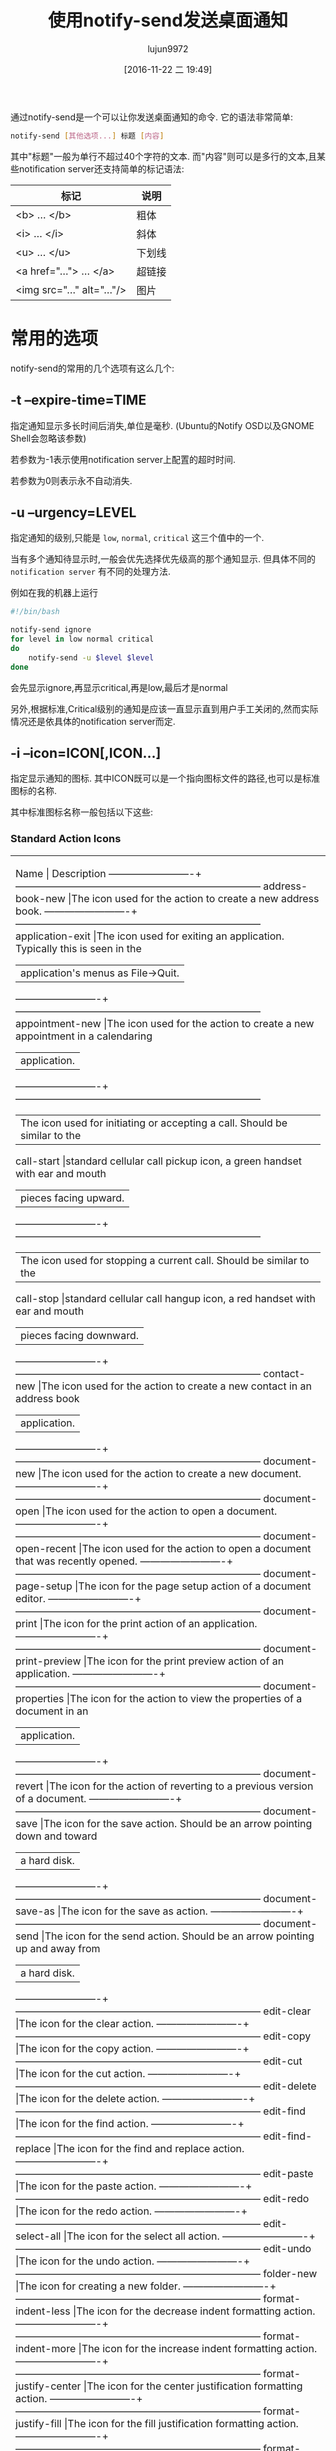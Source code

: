 #+TITLE: 使用notify-send发送桌面通知
#+AUTHOR: lujun9972
#+TAGS: linux和它的小伙伴
#+DATE: [2016-11-22 二 19:49]
#+LANGUAGE:  zh-CN#+OPTIONS:  H:6 num:nil toc:t \n:nil ::t |:t ^:nil -:nil f:t *:t <:nil


通过notify-send是一个可以让你发送桌面通知的命令. 它的语法非常简单:
#+BEGIN_SRC sh
  notify-send [其他选项...] 标题 [内容]
#+END_SRC

其中"标题"一般为单行不超过40个字符的文本. 
而"内容"则可以是多行的文本,且某些notification server还支持简单的标记语法:
| 标记                          | 说明      |
|-------------------------------+-----------|
| <b> ... </b> 	               | 粗体    |
| <i> ... </i> 	               | 斜体  |
| <u> ... </u> 	               | 下划线 |
| <a href="..."> ... </a> 	    | 超链接 |
| <img src="..." alt="..."/> 	 | 图片   |

* 常用的选项
notify-send的常用的几个选项有这么几个:

** -t --expire-time=TIME
指定通知显示多长时间后消失,单位是毫秒. (Ubuntu的Notify OSD以及GNOME Shell会忽略该参数)

若参数为-1表示使用notification server上配置的超时时间.

若参数为0则表示永不自动消失.

** -u --urgency=LEVEL
指定通知的级别,只能是 =low=, =normal=, =critical= 这三个值中的一个.

当有多个通知待显示时,一般会优先选择优先级高的那个通知显示. 但具体不同的 =notification server= 有不同的处理方法.

例如在我的机器上运行
#+BEGIN_SRC sh
  #!/bin/bash

  notify-send ignore
  for level in low normal critical
  do
      notify-send -u $level $level
  done
#+END_SRC
会先显示ignore,再显示critical,再是low,最后才是normal

另外,根据标准,Critical级别的通知是应该一直显示直到用户手工关闭的,然而实际情况还是依具体的notification server而定.

** -i --icon=ICON[,ICON...]
指定显示通知的图标. 其中ICON既可以是一个指向图标文件的路径,也可以是标准图标的名称.

其中标准图标名称一般包括以下这些:

*** Standard Action Icons

+----------------------------------------------------------------------------------------------------+
|          Name           |                               Description                                |
|-------------------------+--------------------------------------------------------------------------|
|address-book-new         |The icon used for the action to create a new address book.                |
|-------------------------+--------------------------------------------------------------------------|
|application-exit         |The icon used for exiting an application. Typically this is seen in the   |
|                         |application's menus as File->Quit.                                        |
|-------------------------+--------------------------------------------------------------------------|
|appointment-new          |The icon used for the action to create a new appointment in a calendaring |
|                         |application.                                                              |
|-------------------------+--------------------------------------------------------------------------|
|                         |The icon used for initiating or accepting a call. Should be similar to the|
|call-start               |standard cellular call pickup icon, a green handset with ear and mouth    |
|                         |pieces facing upward.                                                     |
|-------------------------+--------------------------------------------------------------------------|
|                         |The icon used for stopping a current call. Should be similar to the       |
|call-stop                |standard cellular call hangup icon, a red handset with ear and mouth      |
|                         |pieces facing downward.                                                   |
|-------------------------+--------------------------------------------------------------------------|
|contact-new              |The icon used for the action to create a new contact in an address book   |
|                         |application.                                                              |
|-------------------------+--------------------------------------------------------------------------|
|document-new             |The icon used for the action to create a new document.                    |
|-------------------------+--------------------------------------------------------------------------|
|document-open            |The icon used for the action to open a document.                          |
|-------------------------+--------------------------------------------------------------------------|
|document-open-recent     |The icon used for the action to open a document that was recently opened. |
|-------------------------+--------------------------------------------------------------------------|
|document-page-setup      |The icon for the page setup action of a document editor.                  |
|-------------------------+--------------------------------------------------------------------------|
|document-print           |The icon for the print action of an application.                          |
|-------------------------+--------------------------------------------------------------------------|
|document-print-preview   |The icon for the print preview action of an application.                  |
|-------------------------+--------------------------------------------------------------------------|
|document-properties      |The icon for the action to view the properties of a document in an        |
|                         |application.                                                              |
|-------------------------+--------------------------------------------------------------------------|
|document-revert          |The icon for the action of reverting to a previous version of a document. |
|-------------------------+--------------------------------------------------------------------------|
|document-save            |The icon for the save action. Should be an arrow pointing down and toward |
|                         |a hard disk.                                                              |
|-------------------------+--------------------------------------------------------------------------|
|document-save-as         |The icon for the save as action.                                          |
|-------------------------+--------------------------------------------------------------------------|
|document-send            |The icon for the send action. Should be an arrow pointing up and away from|
|                         |a hard disk.                                                              |
|-------------------------+--------------------------------------------------------------------------|
|edit-clear               |The icon for the clear action.                                            |
|-------------------------+--------------------------------------------------------------------------|
|edit-copy                |The icon for the copy action.                                             |
|-------------------------+--------------------------------------------------------------------------|
|edit-cut                 |The icon for the cut action.                                              |
|-------------------------+--------------------------------------------------------------------------|
|edit-delete              |The icon for the delete action.                                           |
|-------------------------+--------------------------------------------------------------------------|
|edit-find                |The icon for the find action.                                             |
|-------------------------+--------------------------------------------------------------------------|
|edit-find-replace        |The icon for the find and replace action.                                 |
|-------------------------+--------------------------------------------------------------------------|
|edit-paste               |The icon for the paste action.                                            |
|-------------------------+--------------------------------------------------------------------------|
|edit-redo                |The icon for the redo action.                                             |
|-------------------------+--------------------------------------------------------------------------|
|edit-select-all          |The icon for the select all action.                                       |
|-------------------------+--------------------------------------------------------------------------|
|edit-undo                |The icon for the undo action.                                             |
|-------------------------+--------------------------------------------------------------------------|
|folder-new               |The icon for creating a new folder.                                       |
|-------------------------+--------------------------------------------------------------------------|
|format-indent-less       |The icon for the decrease indent formatting action.                       |
|-------------------------+--------------------------------------------------------------------------|
|format-indent-more       |The icon for the increase indent formatting action.                       |
|-------------------------+--------------------------------------------------------------------------|
|format-justify-center    |The icon for the center justification formatting action.                  |
|-------------------------+--------------------------------------------------------------------------|
|format-justify-fill      |The icon for the fill justification formatting action.                    |
|-------------------------+--------------------------------------------------------------------------|
|format-justify-left      |The icon for the left justification formatting action.                    |
|-------------------------+--------------------------------------------------------------------------|
|format-justify-right     |The icon for the right justification action.                              |
|-------------------------+--------------------------------------------------------------------------|
|format-text-direction-ltr|The icon for the left-to-right text formatting action.                    |
|-------------------------+--------------------------------------------------------------------------|
|format-text-direction-rtl|The icon for the right-to-left formatting action.                         |
|-------------------------+--------------------------------------------------------------------------|
|format-text-bold         |The icon for the bold text formatting action.                             |
|-------------------------+--------------------------------------------------------------------------|
|format-text-italic       |The icon for the italic text formatting action.                           |
|-------------------------+--------------------------------------------------------------------------|
|format-text-underline    |The icon for the underlined text formatting action.                       |
|-------------------------+--------------------------------------------------------------------------|
|format-text-strikethrough|The icon for the strikethrough text formatting action.                    |
|-------------------------+--------------------------------------------------------------------------|
|go-bottom                |The icon for the go to bottom of a list action.                           |
|-------------------------+--------------------------------------------------------------------------|
|go-down                  |The icon for the go down in a list action.                                |
|-------------------------+--------------------------------------------------------------------------|
|go-first                 |The icon for the go to the first item in a list action.                   |
|-------------------------+--------------------------------------------------------------------------|
|go-home                  |The icon for the go to home location action.                              |
|-------------------------+--------------------------------------------------------------------------|
|go-jump                  |The icon for the jump to action.                                          |
|-------------------------+--------------------------------------------------------------------------|
|go-last                  |The icon for the go to the last item in a list action.                    |
|-------------------------+--------------------------------------------------------------------------|
|go-next                  |The icon for the go to the next item in a list action.                    |
|-------------------------+--------------------------------------------------------------------------|
|go-previous              |The icon for the go to the previous item in a list action.                |
|-------------------------+--------------------------------------------------------------------------|
|go-top                   |The icon for the go to the top of a list action.                          |
|-------------------------+--------------------------------------------------------------------------|
|go-up                    |The icon for the go up in a list action.                                  |
|-------------------------+--------------------------------------------------------------------------|
|help-about               |The icon for the About item in the Help menu.                             |
|-------------------------+--------------------------------------------------------------------------|
|help-contents            |The icon for Contents item in the Help menu.                              |
|-------------------------+--------------------------------------------------------------------------|
|help-faq                 |The icon for the FAQ item in the Help menu.                               |
|-------------------------+--------------------------------------------------------------------------|
|insert-image             |The icon for the insert image action of an application.                   |
|-------------------------+--------------------------------------------------------------------------|
|insert-link              |The icon for the insert link action of an application.                    |
|-------------------------+--------------------------------------------------------------------------|
|insert-object            |The icon for the insert object action of an application.                  |
|-------------------------+--------------------------------------------------------------------------|
|insert-text              |The icon for the insert text action of an application.                    |
|-------------------------+--------------------------------------------------------------------------|
|list-add                 |The icon for the add to list action.                                      |
|-------------------------+--------------------------------------------------------------------------|
|list-remove              |The icon for the remove from list action.                                 |
|-------------------------+--------------------------------------------------------------------------|
|mail-forward             |The icon for the forward action of an electronic mail application.        |
|-------------------------+--------------------------------------------------------------------------|
|mail-mark-important      |The icon for the mark as important action of an electronic mail           |
|                         |application.                                                              |
|-------------------------+--------------------------------------------------------------------------|
|mail-mark-junk           |The icon for the mark as junk action of an electronic mail application.   |
|-------------------------+--------------------------------------------------------------------------|
|mail-mark-notjunk        |The icon for the mark as not junk action of an electronic mail            |
|                         |application.                                                              |
|-------------------------+--------------------------------------------------------------------------|
|mail-mark-read           |The icon for the mark as read action of an electronic mail application.   |
|-------------------------+--------------------------------------------------------------------------|
|mail-mark-unread         |The icon for the mark as unread action of an electronic mail application. |
|-------------------------+--------------------------------------------------------------------------|
|mail-message-new         |The icon for the compose new mail action of an electronic mail            |
|                         |application.                                                              |
|-------------------------+--------------------------------------------------------------------------|
|mail-reply-all           |The icon for the reply to all action of an electronic mail application.   |
|-------------------------+--------------------------------------------------------------------------|
|mail-reply-sender        |The icon for the reply to sender action of an electronic mail application.|
|-------------------------+--------------------------------------------------------------------------|
|mail-send                |The icon for the send action of an electronic mail application.           |
|-------------------------+--------------------------------------------------------------------------|
|mail-send-receive        |The icon for the send and receive action of an electronic mail            |
|                         |application.                                                              |
|-------------------------+--------------------------------------------------------------------------|
|media-eject              |The icon for the eject action of a media player or file manager.          |
|-------------------------+--------------------------------------------------------------------------|
|media-playback-pause     |The icon for the pause action of a media player.                          |
|-------------------------+--------------------------------------------------------------------------|
|media-playback-start     |The icon for the start playback action of a media player.                 |
|-------------------------+--------------------------------------------------------------------------|
|media-playback-stop      |The icon for the stop action of a media player.                           |
|-------------------------+--------------------------------------------------------------------------|
|media-record             |The icon for the record action of a media application.                    |
|-------------------------+--------------------------------------------------------------------------|
|media-seek-backward      |The icon for the seek backward action of a media player.                  |
|-------------------------+--------------------------------------------------------------------------|
|media-seek-forward       |The icon for the seek forward action of a media player.                   |
|-------------------------+--------------------------------------------------------------------------|
|media-skip-backward      |The icon for the skip backward action of a media player.                  |
|-------------------------+--------------------------------------------------------------------------|
|media-skip-forward       |The icon for the skip forward action of a media player.                   |
|-------------------------+--------------------------------------------------------------------------|
|object-flip-horizontal   |The icon for the action to flip an object horizontally.                   |
|-------------------------+--------------------------------------------------------------------------|
|object-flip-vertical     |The icon for the action to flip an object vertically.                     |
|-------------------------+--------------------------------------------------------------------------|
|object-rotate-left       |The icon for the rotate left action performed on an object.               |
|-------------------------+--------------------------------------------------------------------------|
|object-rotate-right      |The icon for the rotate rigt action performed on an object.               |
|-------------------------+--------------------------------------------------------------------------|
|process-stop             |The icon used for the “Stop” action in applications with actions that may |
|                         |take a while to process, such as web page loading in a browser.           |
|-------------------------+--------------------------------------------------------------------------|
|system-lock-screen       |The icon used for the “Lock Screen” item in the desktop's panel           |
|                         |application.                                                              |
|-------------------------+--------------------------------------------------------------------------|
|system-log-out           |The icon used for the “Log Out” item in the desktop's panel application.  |
|-------------------------+--------------------------------------------------------------------------|
|system-run               |The icon used for the “Run Application...” item in the desktop's panel    |
|                         |application.                                                              |
|-------------------------+--------------------------------------------------------------------------|
|system-search            |The icon used for the “Search” item in the desktop's panel application.   |
|-------------------------+--------------------------------------------------------------------------|
|system-reboot            |The icon used for the “Reboot” item in the desktop's panel application.   |
|-------------------------+--------------------------------------------------------------------------|
|system-shutdown          |The icon used for the “Shutdown” item in the desktop's panel application. |
|-------------------------+--------------------------------------------------------------------------|
|tools-check-spelling     |The icon used for the “Check Spelling” item in the application's “Tools”  |
|                         |menu.                                                                     |
|-------------------------+--------------------------------------------------------------------------|
|view-fullscreen          |The icon used for the “Fullscreen” item in the application's “View” menu. |
|-------------------------+--------------------------------------------------------------------------|
|view-refresh             |The icon used for the “Refresh” item in the application's “View” menu.    |
|-------------------------+--------------------------------------------------------------------------|
|view-restore             |The icon used by an application for leaving the fullscreen view, and      |
|                         |returning to a normal windowed view.                                      |
|-------------------------+--------------------------------------------------------------------------|
|view-sort-ascending      |The icon used for the “Sort Ascending” item in the application's “View”   |
|                         |menu, or in a button for changing the sort method for a list.             |
|-------------------------+--------------------------------------------------------------------------|
|view-sort-descending     |The icon used for the “Sort Descending” item in the application's “View”  |
|                         |menu, or in a button for changing the sort method for a list.             |
|-------------------------+--------------------------------------------------------------------------|
|window-close             |The icon used for the “Close Window” item in the application's “Windows”  |
|                         |menu.                                                                     |
|-------------------------+--------------------------------------------------------------------------|
|window-new               |The icon used for the “New Window” item in the application's “Windows”    |
|                         |menu.                                                                     |
|-------------------------+--------------------------------------------------------------------------|
|zoom-fit-best            |The icon used for the “Best Fit” item in the application's “View” menu.   |
|-------------------------+--------------------------------------------------------------------------|
|zoom-in                  |The icon used for the “Zoom in” item in the application's “View” menu.    |
|-------------------------+--------------------------------------------------------------------------|
|zoom-original            |The icon used for the “Original Size” item in the application's “View”    |
|                         |menu.                                                                     |
|-------------------------+--------------------------------------------------------------------------|
|zoom-out                 |The icon used for the “Zoom Out” item in the application's “View” menu.   |
+----------------------------------------------------------------------------------------------------+

*** Standard Animation Icons

+----------------------------------------------------------------------------------------------------+
|     Name      |                                    Description                                     |
|---------------+------------------------------------------------------------------------------------|
|process-working|This is the standard spinner animation for web browsers and file managers to show   |
|               |that the location is loading.                                                       |
+----------------------------------------------------------------------------------------------------+

*** Standard Application Icons

+----------------------------------------------------------------------------------------------------+
|              Name               |                           Description                            |
|---------------------------------+------------------------------------------------------------------|
|accessories-calculator           |The icon used for the desktop's calculator accessory program.     |
|---------------------------------+------------------------------------------------------------------|
|accessories-character-map        |The icon used for the desktop's international and extended text   |
|                                 |character accessory program.                                      |
|---------------------------------+------------------------------------------------------------------|
|accessories-dictionary           |The icon used for the desktop's dictionary accessory program.     |
|---------------------------------+------------------------------------------------------------------|
|accessories-text-editor          |The icon used for the desktop's text editing accessory program.   |
|---------------------------------+------------------------------------------------------------------|
|help-browser                     |The icon used for the desktop's help browsing application.        |
|---------------------------------+------------------------------------------------------------------|
|multimedia-volume-control        |The icon used for the desktop's hardware volume control           |
|                                 |application.                                                      |
|---------------------------------+------------------------------------------------------------------|
|preferences-desktop-accessibility|The icon used for the desktop's accessibility preferences.        |
|---------------------------------+------------------------------------------------------------------|
|preferences-desktop-font         |The icon used for the desktop's font preferences.                 |
|---------------------------------+------------------------------------------------------------------|
|preferences-desktop-keyboard     |The icon used for the desktop's keyboard preferences.             |
|---------------------------------+------------------------------------------------------------------|
|preferences-desktop-locale       |The icon used for the desktop's locale preferences.               |
|---------------------------------+------------------------------------------------------------------|
|preferences-desktop-multimedia   |The icon used for the desktop's multimedia preferences.           |
|---------------------------------+------------------------------------------------------------------|
|preferences-desktop-screensaver  |The icon used for the desktop's screen saving preferences.        |
|---------------------------------+------------------------------------------------------------------|
|preferences-desktop-theme        |The icon used for the desktop's theme preferences.                |
|---------------------------------+------------------------------------------------------------------|
|preferences-desktop-wallpaper    |The icon used for the desktop's wallpaper preferences.            |
|---------------------------------+------------------------------------------------------------------|
|system-file-manager              |The icon used for the desktop's file management application.      |
|---------------------------------+------------------------------------------------------------------|
|system-software-install          |The icon used for the desktop's software installer application.   |
|---------------------------------+------------------------------------------------------------------|
|system-software-update           |The icon used for the desktop's software updating application.    |
|---------------------------------+------------------------------------------------------------------|
|utilities-system-monitor         |The icon used for the desktop's system resource monitor           |
|                                 |application.                                                      |
|---------------------------------+------------------------------------------------------------------|
|utilities-terminal               |The icon used for the desktop's terminal emulation application.   |
+----------------------------------------------------------------------------------------------------+

*** Standard Category Icons

+----------------------------------------------------------------------------------------------------+
|             Name              |                            Description                             |
|-------------------------------+--------------------------------------------------------------------|
|applications-accessories       |The icon for the “Accessories” sub-menu of the Programs menu.       |
|-------------------------------+--------------------------------------------------------------------|
|applications-development       |The icon for the “Programming” sub-menu of the Programs menu.       |
|-------------------------------+--------------------------------------------------------------------|
|applications-engineering       |The icon for the “Engineering” sub-menu of the Programs menu.       |
|-------------------------------+--------------------------------------------------------------------|
|applications-games             |The icon for the “Games” sub-menu of the Programs menu.             |
|-------------------------------+--------------------------------------------------------------------|
|applications-graphics          |The icon for the “Graphics” sub-menu of the Programs menu.          |
|-------------------------------+--------------------------------------------------------------------|
|applications-internet          |The icon for the “Internet” sub-menu of the Programs menu.          |
|-------------------------------+--------------------------------------------------------------------|
|applications-multimedia        |The icon for the “Multimedia” sub-menu of the Programs menu.        |
|-------------------------------+--------------------------------------------------------------------|
|applications-office            |The icon for the “Office” sub-menu of the Programs menu.            |
|-------------------------------+--------------------------------------------------------------------|
|applications-other             |The icon for the “Other” sub-menu of the Programs menu.             |
|-------------------------------+--------------------------------------------------------------------|
|applications-science           |The icon for the “Science” sub-menu of the Programs menu.           |
|-------------------------------+--------------------------------------------------------------------|
|applications-system            |The icon for the “System Tools” sub-menu of the Programs menu.      |
|-------------------------------+--------------------------------------------------------------------|
|applications-utilities         |The icon for the “Utilities” sub-menu of the Programs menu.         |
|-------------------------------+--------------------------------------------------------------------|
|preferences-desktop            |The icon for the “Desktop Preferences” category.                    |
|-------------------------------+--------------------------------------------------------------------|
|preferences-desktop-peripherals|The icon for the “Peripherals” sub-category of the “Desktop         |
|                               |Preferences” category.                                              |
|-------------------------------+--------------------------------------------------------------------|
|preferences-desktop-personal   |The icon for the “Personal” sub-category of the “Desktop Preferences|
|                               |” category.                                                         |
|-------------------------------+--------------------------------------------------------------------|
|preferences-other              |The icon for the “Other” preferences category.                      |
|-------------------------------+--------------------------------------------------------------------|
|preferences-system             |The icon for the “System Preferences” category.                     |
|-------------------------------+--------------------------------------------------------------------|
|preferences-system-network     |The icon for the “Network” sub-category of the “System Preferences” |
|                               |category.                                                           |
|-------------------------------+--------------------------------------------------------------------|
|system-help                    |The icon for the “Help” system category.                            |
+----------------------------------------------------------------------------------------------------+

*** Standard Device Icons

+----------------------------------------------------------------------------------------------------+
|         Name         |                                 Description                                 |
|----------------------+-----------------------------------------------------------------------------|
|audio-card            |The icon used for the audio rendering device.                                |
|----------------------+-----------------------------------------------------------------------------|
|audio-input-microphone|The icon used for the microphone audio input device.                         |
|----------------------+-----------------------------------------------------------------------------|
|battery               |The icon used for the system battery device.                                 |
|----------------------+-----------------------------------------------------------------------------|
|camera-photo          |The icon used for a digital still camera devices.                            |
|----------------------+-----------------------------------------------------------------------------|
|camera-video          |The fallback icon for video cameras.                                         |
|----------------------+-----------------------------------------------------------------------------|
|camera-web            |The fallback icon for web cameras.                                           |
|----------------------+-----------------------------------------------------------------------------|
|computer              |The icon used for the computing device as a whole.                           |
|----------------------+-----------------------------------------------------------------------------|
|drive-harddisk        |The icon used for hard disk drives.                                          |
|----------------------+-----------------------------------------------------------------------------|
|drive-optical         |The icon used for optical media drives such as CD and DVD.                   |
|----------------------+-----------------------------------------------------------------------------|
|drive-removable-media |The icon used for removable media drives.                                    |
|----------------------+-----------------------------------------------------------------------------|
|input-gaming          |The icon used for the gaming input device.                                   |
|----------------------+-----------------------------------------------------------------------------|
|input-keyboard        |The icon used for the keyboard input device.                                 |
|----------------------+-----------------------------------------------------------------------------|
|input-mouse           |The icon used for the mousing input device.                                  |
|----------------------+-----------------------------------------------------------------------------|
|input-tablet          |The icon used for graphics tablet input devices.                             |
|----------------------+-----------------------------------------------------------------------------|
|media-flash           |The fallback icon used for flash media, such as memory stick and SD.         |
|----------------------+-----------------------------------------------------------------------------|
|media-floppy          |The icon used for physical floppy disk media.                                |
|----------------------+-----------------------------------------------------------------------------|
|media-optical         |The icon used for physical optical media such as CD and DVD.                 |
|----------------------+-----------------------------------------------------------------------------|
|media-tape            |The icon used for generic physical tape media.                               |
|----------------------+-----------------------------------------------------------------------------|
|modem                 |The icon used for modem devices.                                             |
|----------------------+-----------------------------------------------------------------------------|
|multimedia-player     |The icon used for generic multimedia playing devices.                        |
|----------------------+-----------------------------------------------------------------------------|
|network-wired         |The icon used for wired network connections.                                 |
|----------------------+-----------------------------------------------------------------------------|
|network-wireless      |The icon used for wireless network connections.                              |
|----------------------+-----------------------------------------------------------------------------|
|                      |This is the fallback icon for Personal Digial Assistant devices. Primary use |
|pda                   |of this icon is for PDA devices connected to the PC. Connection medium is not|
|                      |an important aspect of the icon. The metaphor for this fallback icon should  |
|                      |be a generic PDA device icon.                                                |
|----------------------+-----------------------------------------------------------------------------|
|                      |This is the default fallback for phone devices. Primary use of this icon     |
|phone                 |group is for phone devices which support connectivity to the PC. These may be|
|                      |VoIP, cellular, or possibly landline phones. The metaphor for this fallback  |
|                      |should be a generic mobile phone device.                                     |
|----------------------+-----------------------------------------------------------------------------|
|printer               |The icon used for a printer device.                                          |
|----------------------+-----------------------------------------------------------------------------|
|scanner               |The icon used for a scanner device.                                          |
|----------------------+-----------------------------------------------------------------------------|
|video-display         |The icon used for the monitor that video gets displayed to.                  |
+----------------------------------------------------------------------------------------------------+

*** Standard Emblem Icons

+----------------------------------------------------------------------------------------------------+
|        Name        |                                  Description                                  |
|--------------------+-------------------------------------------------------------------------------|
|emblem-default      |The icon used as an emblem to specify the default selection of a printer for   |
|                    |example.                                                                       |
|--------------------+-------------------------------------------------------------------------------|
|emblem-documents    |The icon used as an emblem for the directory where a user's documents are      |
|                    |stored.                                                                        |
|--------------------+-------------------------------------------------------------------------------|
|emblem-downloads    |The icon used as an emblem for the directory where a user's downloads from the |
|                    |internet are stored.                                                           |
|--------------------+-------------------------------------------------------------------------------|
|emblem-favorite     |The icon used as an emblem for files and directories that the user marks as    |
|                    |favorites.                                                                     |
|--------------------+-------------------------------------------------------------------------------|
|emblem-important    |The icon used as an emblem for files and directories that are marked as        |
|                    |important by the user.                                                         |
|--------------------+-------------------------------------------------------------------------------|
|emblem-mail         |The icon used as an emblem to specify the directory where the user's electronic|
|                    |mail is stored.                                                                |
|--------------------+-------------------------------------------------------------------------------|
|emblem-photos       |The icon used as an emblem to specify the directory where the user stores      |
|                    |photographs.                                                                   |
|--------------------+-------------------------------------------------------------------------------|
|emblem-readonly     |The icon used as an emblem for files and directories which can not be written  |
|                    |to by the user.                                                                |
|--------------------+-------------------------------------------------------------------------------|
|emblem-shared       |The icon used as an emblem for files and directories that are shared to other  |
|                    |users.                                                                         |
|--------------------+-------------------------------------------------------------------------------|
|emblem-symbolic-link|The icon used as an emblem for files and direcotires that are links to other   |
|                    |files or directories on the filesystem.                                        |
|--------------------+-------------------------------------------------------------------------------|
|emblem-synchronized |The icon used as an emblem for files or directories that are configured to be  |
|                    |synchronized to another device.                                                |
|--------------------+-------------------------------------------------------------------------------|
|emblem-system       |The icon used as an emblem for directories that contain system libraries,      |
|                    |settings, and data.                                                            |
|--------------------+-------------------------------------------------------------------------------|
|emblem-unreadable   |The icon used as an emblem for files and directories that are inaccessible.    |
+----------------------------------------------------------------------------------------------------+

*** Standard Emotion Icons

+----------------------------------------------------+
|      Name      |            Description            |
|----------------+-----------------------------------|
|face-angel      |The icon used for the 0:-) emote.  |
|----------------+-----------------------------------|
|face-angry      |The icon used for the X-( emote.   |
|----------------+-----------------------------------|
|face-cool       |The icon used for the B-) emote.   |
|----------------+-----------------------------------|
|face-crying     |The icon used for the :'( emote.   |
|----------------+-----------------------------------|
|face-devilish   |The icon used for the >:-) emote.  |
|----------------+-----------------------------------|
|face-embarrassed|The icon used for the :-[ emote.   |
|----------------+-----------------------------------|
|face-kiss       |The icon used for the :-* emote.   |
|----------------+-----------------------------------|
|face-laugh      |The icon used for the :-)) emote.  |
|----------------+-----------------------------------|
|face-monkey     |The icon used for the :-(|) emote. |
|----------------+-----------------------------------|
|face-plain      |The icon used for the :-| emote.   |
|----------------+-----------------------------------|
|face-raspberry  |The icon used for the :-P emote.   |
|----------------+-----------------------------------|
|face-sad        |The icon used for the :-( emote.   |
|----------------+-----------------------------------|
|face-sick       |The icon used for the :-& emote.   |
|----------------+-----------------------------------|
|face-smile      |The icon used for the :-) emote.   |
|----------------+-----------------------------------|
|face-smile-big  |The icon used for the :-D emote.   |
|----------------+-----------------------------------|
|face-smirk      |The icon used for the :-! emote.   |
|----------------+-----------------------------------|
|face-surprise   |The icon used for the :-0 emote.   |
|----------------+-----------------------------------|
|face-tired      |The icon used for the |-) emote.   |
|----------------+-----------------------------------|
|face-uncertain  |The icon used for the :-/ emote.   |
|----------------+-----------------------------------|
|face-wink       |The icon used for the ;-) emote.   |
|----------------+-----------------------------------|
|face-worried    |The icon used for the :-S emote.   |
+----------------------------------------------------+

*** Standard International Icons

+----------------------------------------------------------------------------------------------------+
| Name  |                                        Description                                         |
|-------+--------------------------------------------------------------------------------------------|
|flag-aa|The flag for the country with the ISO 3166 country code AA. All flags should use ISO 3166   |
|       |two-letter country codes, in lowercase form, as the specifier for the country.              |
+----------------------------------------------------------------------------------------------------+

*** Standard MIME Type Icons

+------------------------------------------------------------------------------------+
|          Name          |                        Description                        |
|------------------------+-----------------------------------------------------------|
|application-x-executable|The icon used for executable file types.                   |
|------------------------+-----------------------------------------------------------|
|audio-x-generic         |The icon used for generic audio file types.                |
|------------------------+-----------------------------------------------------------|
|font-x-generic          |The icon used for generic font file types.                 |
|------------------------+-----------------------------------------------------------|
|image-x-generic         |The icon used for generic image file types.                |
|------------------------+-----------------------------------------------------------|
|package-x-generic       |The icon used for generic package file types.              |
|------------------------+-----------------------------------------------------------|
|text-html               |The icon used for HTML text file types.                    |
|------------------------+-----------------------------------------------------------|
|text-x-generic          |The icon used for generic text file types.                 |
|------------------------+-----------------------------------------------------------|
|text-x-generic-template |The icon used for generic text templates.                  |
|------------------------+-----------------------------------------------------------|
|text-x-script           |The icon used for script file types, such as shell scripts.|
|------------------------+-----------------------------------------------------------|
|video-x-generic         |The icon used for generic video file types.                |
|------------------------+-----------------------------------------------------------|
|x-office-address-book   |The icon used for generic address book file types.         |
|------------------------+-----------------------------------------------------------|
|x-office-calendar       |The icon used for generic calendar file types.             |
|------------------------+-----------------------------------------------------------|
|x-office-document       |The icon used for generic document and letter file types.  |
|------------------------+-----------------------------------------------------------|
|x-office-presentation   |The icon used for generic presentation file types.         |
|------------------------+-----------------------------------------------------------|
|x-office-spreadsheet    |The icon used for generic spreadsheet file types.          |
+------------------------------------------------------------------------------------+

*** Standard Place Icons

+----------------------------------------------------------------------------------------------------+
|      Name       |                                   Description                                    |
|-----------------+----------------------------------------------------------------------------------|
|folder           |The standard folder icon used to represent directories on local filesystems, mail |
|                 |folders, and other hierarchical groups.                                           |
|-----------------+----------------------------------------------------------------------------------|
|folder-remote    |The icon used for normal directories on a remote filesystem.                      |
|-----------------+----------------------------------------------------------------------------------|
|network-server   |The icon used for individual host machines under the “Network Servers” place in   |
|                 |the file manager.                                                                 |
|-----------------+----------------------------------------------------------------------------------|
|network-workgroup|The icon for the “Network Servers” place in the desktop's file manager, and       |
|                 |workgroups within the network.                                                    |
|-----------------+----------------------------------------------------------------------------------|
|start-here       |The icon used by the desktop's main menu for accessing places, applications, and  |
|                 |other features.                                                                   |
|-----------------+----------------------------------------------------------------------------------|
|user-bookmarks   |The icon for the user's special “Bookmarks” place.                                |
|-----------------+----------------------------------------------------------------------------------|
|user-desktop     |The icon for the special “Desktop” directory of the user.                         |
|-----------------+----------------------------------------------------------------------------------|
|user-home        |The icon for the special “Home” directory of the user.                            |
|-----------------+----------------------------------------------------------------------------------|
|user-trash       |The icon for the user's “Trash” place in the desktop's file manager.              |
+----------------------------------------------------------------------------------------------------+

*** Standard Status Icons

+----------------------------------------------------------------------------------------------------+
|          Name           |                               Description                                |
|-------------------------+--------------------------------------------------------------------------|
|appointment-missed       |The icon used when an appointment was missed.                             |
|-------------------------+--------------------------------------------------------------------------|
|appointment-soon         |The icon used when an appointment will occur soon.                        |
|-------------------------+--------------------------------------------------------------------------|
|audio-volume-high        |The icon used to indicate high audio volume.                              |
|-------------------------+--------------------------------------------------------------------------|
|audio-volume-low         |The icon used to indicate low audio volume.                               |
|-------------------------+--------------------------------------------------------------------------|
|audio-volume-medium      |The icon used to indicate medium audio volume.                            |
|-------------------------+--------------------------------------------------------------------------|
|audio-volume-muted       |The icon used to indicate the muted state for audio playback.             |
|-------------------------+--------------------------------------------------------------------------|
|battery-caution          |The icon used when the battery is below 40%.                              |
|-------------------------+--------------------------------------------------------------------------|
|battery-low              |The icon used when the battery is below 20%.                              |
|-------------------------+--------------------------------------------------------------------------|
|dialog-error             |The icon used when a dialog is opened to explain an error condition to the|
|                         |user.                                                                     |
|-------------------------+--------------------------------------------------------------------------|
|dialog-information       |The icon used when a dialog is opened to give information to the user that|
|                         |may be pertinent to the requested action.                                 |
|-------------------------+--------------------------------------------------------------------------|
|dialog-password          |The icon used when a dialog requesting the authentication credentials for |
|                         |a user is opened.                                                         |
|-------------------------+--------------------------------------------------------------------------|
|dialog-question          |The icon used when a dialog is opened to ask a simple question of the     |
|                         |user.                                                                     |
|-------------------------+--------------------------------------------------------------------------|
|dialog-warning           |The icon used when a dialog is opened to warn the user of impending issues|
|                         |with the requested action.                                                |
|-------------------------+--------------------------------------------------------------------------|
|folder-drag-accept       |The icon used for a folder while an object is being dragged onto it, that |
|                         |is of a type that the directory can contain.                              |
|-------------------------+--------------------------------------------------------------------------|
|                         |The icon used for folders, while their contents are being displayed within|
|folder-open              |the same window. This icon would normally be shown in a tree or list view,|
|                         |next to the main view of a folder's contents.                             |
|-------------------------+--------------------------------------------------------------------------|
|                         |The icon used for folders, while their contents are being displayed in    |
|folder-visiting          |another window. This icon would typically be used when using multiple     |
|                         |windows to navigate the hierarchy, such as in Nautilus's spatial mode.    |
|-------------------------+--------------------------------------------------------------------------|
|image-loading            |The icon used when another image is being loaded, such as thumnails for   |
|                         |larger images in the file manager.                                        |
|-------------------------+--------------------------------------------------------------------------|
|image-missing            |The icon used when another image could not be loaded.                     |
|-------------------------+--------------------------------------------------------------------------|
|mail-attachment          |The icon used for an electronic mail that contains attachments.           |
|-------------------------+--------------------------------------------------------------------------|
|mail-unread              |The icon used for an electronic mail that is unread.                      |
|-------------------------+--------------------------------------------------------------------------|
|mail-read                |The icon used for an electronic mail that is read.                        |
|-------------------------+--------------------------------------------------------------------------|
|mail-replied             |The icon used for an electronic mail that has been replied to.            |
|-------------------------+--------------------------------------------------------------------------|
|mail-signed              |The icon used for an electronic mail that contains a signature.           |
|-------------------------+--------------------------------------------------------------------------|
|mail-signed-verified     |The icon used for an electronic mail that contains a signature which has  |
|                         |also been verified by the security system.                                |
|-------------------------+--------------------------------------------------------------------------|
|media-playlist-repeat    |The icon for the repeat mode of a media player.                           |
|-------------------------+--------------------------------------------------------------------------|
|media-playlist-shuffle   |The icon for the shuffle mode of a media player.                          |
|-------------------------+--------------------------------------------------------------------------|
|                         |The icon used when an error occurs trying to intialize the network        |
|network-error            |connection of the computing device. This icon should be two computers, one|
|                         |in the background, with the screens of both computers, colored black, and |
|                         |with the theme's style element for errors, overlayed on top of the icon.  |
|-------------------------+--------------------------------------------------------------------------|
|                         |The icon used when no data is being transmitted or received, while the    |
|network-idle             |computing device is connected to a network. This icon should be two       |
|                         |computers, one in the background, with the screens of both computers,     |
|                         |colored black.                                                            |
|-------------------------+--------------------------------------------------------------------------|
|                         |The icon used when the computing device is disconnected from the network. |
|network-offline          |This icon should be a computer in the background, with a screen colored   |
|                         |black, and the theme's icon element to show that a device is not          |
|                         |accessible, in the foreground.                                            |
|-------------------------+--------------------------------------------------------------------------|
|                         |The icon used when data is being received, while the computing device is  |
|network-receive          |connected to a network. This icon should be two computers, one in the     |
|                         |background, with its screen colored green, and the screen of the computer |
|                         |in the foreground, colored black.                                         |
|-------------------------+--------------------------------------------------------------------------|
|                         |The icon used when data is being transmitted, while the computing device  |
|network-transmit         |is connected to a network. This icon should be two computers, one in the  |
|                         |background, with its screen colored black, and the screen of the computer |
|                         |in the foreground, colored green.                                         |
|-------------------------+--------------------------------------------------------------------------|
|                         |The icon used data is being both transmitted and received simultaneously, |
|network-transmit-receive |while the computing device is connected to a network. This icon should be |
|                         |two computers, one in the background, with the screens of both computers, |
|                         |colored green.                                                            |
|-------------------------+--------------------------------------------------------------------------|
|                         |The icon used when an error occurs while attempting to print. This icon   |
|printer-error            |should be the theme's printer device icon, with the theme's style element |
|                         |for errors, overlayed on top of the icon.                                 |
|-------------------------+--------------------------------------------------------------------------|
|                         |The icon used while a print job is successfully being spooled to a        |
|printer-printing         |printing device. This icon should be the theme's printer device icon, with|
|                         |a document emerging from the printing device.                             |
|-------------------------+--------------------------------------------------------------------------|
|security-high            |The icon used to indicate that the security level of a connection is known|
|                         |to be secure, using strong encryption and a valid certificate.            |
|-------------------------+--------------------------------------------------------------------------|
|                         |The icon used to indicate that the security level of a connection is      |
|security-medium          |presumed to be secure, using strong encryption, and a certificate that    |
|                         |could not be automatically verified, but which the user has chosen to     |
|                         |trust.                                                                    |
|-------------------------+--------------------------------------------------------------------------|
|                         |The icon used to indicate that the security level of a connection is      |
|security-low             |presumed to be insecure, either by using weak encryption, or by using a   |
|                         |certificate that the could not be automatically verified, and which the   |
|                         |user has not chosent to trust.                                            |
|-------------------------+--------------------------------------------------------------------------|
|software-update-available|The icon used when an update is available for software installed on the   |
|                         |computing device, through the system software update program.             |
|-------------------------+--------------------------------------------------------------------------|
|software-update-urgent   |The icon used when an urgent update is available through the system       |
|                         |software update program.                                                  |
|-------------------------+--------------------------------------------------------------------------|
|sync-error               |The icon used when an error occurs while attempting to synchronize data   |
|                         |from the computing device, to another device.                             |
|-------------------------+--------------------------------------------------------------------------|
|sync-synchronizing       |The icon used while data is successfully synchronizing to another device. |
|-------------------------+--------------------------------------------------------------------------|
|task-due                 |The icon used when a task is due soon.                                    |
|-------------------------+--------------------------------------------------------------------------|
|task-past-due            |The icon used when a task that was due, has been left incomplete.         |
|-------------------------+--------------------------------------------------------------------------|
|user-available           |The icon used when a user on a chat network is available to initiate a    |
|                         |conversation with.                                                        |
|-------------------------+--------------------------------------------------------------------------|
|user-away                |The icon used when a user on a chat network is away from their keyboard   |
|                         |and the chat program.                                                     |
|-------------------------+--------------------------------------------------------------------------|
|user-idle                |The icon used when a user on a chat network has not been an active        |
|                         |participant in any chats on the network, for an extended period of time.  |
|-------------------------+--------------------------------------------------------------------------|
|user-offline             |The icon used when a user on a chat network is not available.             |
|-------------------------+--------------------------------------------------------------------------|
|user-trash-full          |The icon for the user's “Trash” in the desktop's file manager, when there |
|                         |are items in the “Trash” waiting for disposal or recovery.                |
|-------------------------+--------------------------------------------------------------------------|
|weather-clear            |The icon used while the weather for a region is “clear skies”.            |
|-------------------------+--------------------------------------------------------------------------|
|weather-clear-night      |The icon used while the weather for a region is “clear skies” during the  |
|                         |night.                                                                    |
|-------------------------+--------------------------------------------------------------------------|
|weather-few-clouds       |The icon used while the weather for a region is “partly cloudy”.          |
|-------------------------+--------------------------------------------------------------------------|
|weather-few-clouds-night |The icon used while the weather for a region is “partly cloudy” during the|
|                         |night.                                                                    |
|-------------------------+--------------------------------------------------------------------------|
|weather-fog              |The icon used while the weather for a region is “foggy”.                  |
|-------------------------+--------------------------------------------------------------------------|
|weather-overcast         |The icon used while the weather for a region is “overcast”.               |
|-------------------------+--------------------------------------------------------------------------|
|weather-severe-alert     |The icon used while a sever weather alert is in effect for a region.      |
|-------------------------+--------------------------------------------------------------------------|
|weather-showers          |The icon used while rain showers are occurring in a region.               |
|-------------------------+--------------------------------------------------------------------------|
|weather-showers-scattered|The icon used while scattered rain showers are occurring in a region.     |
|-------------------------+--------------------------------------------------------------------------|
|weather-snow             |The icon used while snow showers are occurring in a region.               |
|-------------------------+--------------------------------------------------------------------------|
|weather-storm            |The icon used while storms are occurring in a region.                     |
+----------------------------------------------------------------------------------------------------+

* 不常用的选项
** -c --category=TYPE[,TYPE...]
指定通知的类别. 

该选项并不作为client与server的强制实现. 但有些notificatioin server会以不同的方式来显示不同类别的通知.

notification标准定义了如下几种类别:

| 类别	                 | 说明                                                                                                                                                |
|------------------------+--------------------------------------------------------------------------------------------------------------------------------------------------------------|
| "device"               | 	A generic device-related notification that doesn't fit into any other category.                                                                            |
| "device.added"         | 	A device, such as a USB device, was added to the system.                                                                                                   |
| "device.error"         | 	A device had some kind of error.                                                                                                                           |
| "device.removed"       | 	A device, such as a USB device, was removed from the system.                                                                                               |
| "email"                | 	A generic e-mail-related notification that doesn't fit into any other category.                                                                            |
| "email.arrived"        | 	A new e-mail notification.                                                                                                                                 |
| "email.bounced"        | 	A notification stating that an e-mail has bounced.                                                                                                         |
| "im"                   | 	A generic instant message-related notification that doesn't fit into any other category.                                                                   |
| "im.error"             | 	An instant message error notification.                                                                                                                     |
| "im.received"          | 	A received instant message notification.                                                                                                                   |
| "network"              | 	A generic network notification that doesn't fit into any other category.                                                                                   |
| "network.connected"    | 	A network connection notification, such as successful sign-on to a network service. This should not be confused with device.added for new network devices. |
| "network.disconnected" | 	A network disconnected notification. This should not be confused with device.removed for disconnected network devices.                                     |
| "network.error"        | 	A network-related or connection-related error.                                                                                                             |
| "presence"             | 	A generic presence change notification that doesn't fit into any other category, such as going away or idle.                                               |
| "presence.offline"     | 	An offline presence change notification.                                                                                                                   |
| "presence.online"      | 	An online presence change notification.                                                                                                                    |
| "transfer"             | 	A generic file transfer or download notification that doesn't fit into any other category.                                                                 |
| "transfer.complete"    | 	A file transfer or download complete notification.                                                                                                         |
| "transfer.error"       | 	A file transfer or download error.                                                                                                                         |
** -h --hint=TYPE:NAME:VALUE
指定传递给notification server的额外数据,其中TYPE只能是int,double,string以及byte中的一个.

该选项也不作为client与server的强制实现.

notification标准定义了如下几种hint:
| Name	       | Value Type | 	Description                                                                                                                                                                                        |
|--------------+------------+------------------------------------------------------------------------------------------------------------------------------------------------------------------------------------------------------|
| "urgency"    | 	byte     | 	The urgency level.                                                                                                                                                                                 |
| "category"   | 	string   | 	The type of notification this is.                                                                                                                                                                  |
| "image_data" | 	byte     | 	This is a raw data image format which describes the width, height, rowstride, has alpha, bits per sample, channels and image data respectively. We use this value if the icon field is left blank. |
| "sound-file" | 	string   | 	The path to a sound file to play when the notification pops up.                                                                                                                                    |
| "x"          | 	int      | 	Specifies the X location on the screen that the notification should point to. The "y" hint must also be specified.                                                                                 |
| "y"          | 	int      | 	Specifies the Y location on the screen that the notification should point to. The "x" hint must also be specified.                                                                                 |
